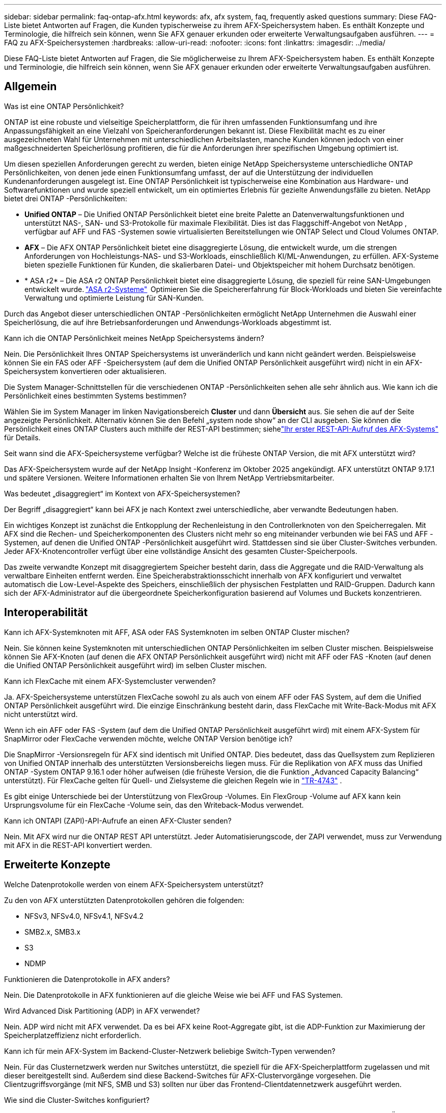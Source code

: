 ---
sidebar: sidebar 
permalink: faq-ontap-afx.html 
keywords: afx, afx system, faq, frequently asked questions 
summary: Diese FAQ-Liste bietet Antworten auf Fragen, die Kunden typischerweise zu ihrem AFX-Speichersystem haben.  Es enthält Konzepte und Terminologie, die hilfreich sein können, wenn Sie AFX genauer erkunden oder erweiterte Verwaltungsaufgaben ausführen. 
---
= FAQ zu AFX-Speichersystemen
:hardbreaks:
:allow-uri-read: 
:nofooter: 
:icons: font
:linkattrs: 
:imagesdir: ../media/


[role="lead"]
Diese FAQ-Liste bietet Antworten auf Fragen, die Sie möglicherweise zu Ihrem AFX-Speichersystem haben.  Es enthält Konzepte und Terminologie, die hilfreich sein können, wenn Sie AFX genauer erkunden oder erweiterte Verwaltungsaufgaben ausführen.



== Allgemein

.Was ist eine ONTAP Persönlichkeit?
ONTAP ist eine robuste und vielseitige Speicherplattform, die für ihren umfassenden Funktionsumfang und ihre Anpassungsfähigkeit an eine Vielzahl von Speicheranforderungen bekannt ist.  Diese Flexibilität macht es zu einer ausgezeichneten Wahl für Unternehmen mit unterschiedlichen Arbeitslasten, manche Kunden können jedoch von einer maßgeschneiderten Speicherlösung profitieren, die für die Anforderungen ihrer spezifischen Umgebung optimiert ist.

Um diesen speziellen Anforderungen gerecht zu werden, bieten einige NetApp Speichersysteme unterschiedliche ONTAP Persönlichkeiten, von denen jede einen Funktionsumfang umfasst, der auf die Unterstützung der individuellen Kundenanforderungen ausgelegt ist.  Eine ONTAP Persönlichkeit ist typischerweise eine Kombination aus Hardware- und Softwarefunktionen und wurde speziell entwickelt, um ein optimiertes Erlebnis für gezielte Anwendungsfälle zu bieten.  NetApp bietet drei ONTAP -Persönlichkeiten:

* *Unified ONTAP* – Die Unified ONTAP Persönlichkeit bietet eine breite Palette an Datenverwaltungsfunktionen und unterstützt NAS-, SAN- und S3-Protokolle für maximale Flexibilität. Dies ist das Flaggschiff-Angebot von NetApp , verfügbar auf AFF und FAS -Systemen sowie virtualisierten Bereitstellungen wie ONTAP Select und Cloud Volumes ONTAP.
* *AFX* – Die AFX ONTAP Persönlichkeit bietet eine disaggregierte Lösung, die entwickelt wurde, um die strengen Anforderungen von Hochleistungs-NAS- und S3-Workloads, einschließlich KI/ML-Anwendungen, zu erfüllen. AFX-Systeme bieten spezielle Funktionen für Kunden, die skalierbaren Datei- und Objektspeicher mit hohem Durchsatz benötigen.
* * ASA r2* – Die ASA r2 ONTAP Persönlichkeit bietet eine disaggregierte Lösung, die speziell für reine SAN-Umgebungen entwickelt wurde. https://docs.netapp.com/us-en/asa-r2/["ASA r2-Systeme"^]  Optimieren Sie die Speichererfahrung für Block-Workloads und bieten Sie vereinfachte Verwaltung und optimierte Leistung für SAN-Kunden.


Durch das Angebot dieser unterschiedlichen ONTAP -Persönlichkeiten ermöglicht NetApp Unternehmen die Auswahl einer Speicherlösung, die auf ihre Betriebsanforderungen und Anwendungs-Workloads abgestimmt ist.

.Kann ich die ONTAP Persönlichkeit meines NetApp Speichersystems ändern?
Nein. Die Persönlichkeit Ihres ONTAP Speichersystems ist unveränderlich und kann nicht geändert werden.  Beispielsweise können Sie ein FAS oder AFF -Speichersystem (auf dem die Unified ONTAP Persönlichkeit ausgeführt wird) nicht in ein AFX-Speichersystem konvertieren oder aktualisieren.

.Die System Manager-Schnittstellen für die verschiedenen ONTAP -Persönlichkeiten sehen alle sehr ähnlich aus.  Wie kann ich die Persönlichkeit eines bestimmten Systems bestimmen?
Wählen Sie im System Manager im linken Navigationsbereich *Cluster* und dann *Übersicht* aus.  Sie sehen die auf der Seite angezeigte Persönlichkeit.  Alternativ können Sie den Befehl „system node show“ an der CLI ausgeben.  Sie können die Persönlichkeit eines ONTAP Clusters auch mithilfe der REST-API bestimmen; siehelink:./rest/first-call.html["Ihr erster REST-API-Aufruf des AFX-Systems"] für Details.

.Seit wann sind die AFX-Speichersysteme verfügbar? Welche ist die früheste ONTAP Version, die mit AFX unterstützt wird?
Das AFX-Speichersystem wurde auf der NetApp Insight -Konferenz im Oktober 2025 angekündigt. AFX unterstützt ONTAP 9.17.1 und spätere Versionen. Weitere Informationen erhalten Sie von Ihrem NetApp Vertriebsmitarbeiter.

.Was bedeutet „disaggregiert“ im Kontext von AFX-Speichersystemen?
Der Begriff „disaggregiert“ kann bei AFX je nach Kontext zwei unterschiedliche, aber verwandte Bedeutungen haben.

Ein wichtiges Konzept ist zunächst die Entkopplung der Rechenleistung in den Controllerknoten von den Speicherregalen.  Mit AFX sind die Rechen- und Speicherkomponenten des Clusters nicht mehr so ​​eng miteinander verbunden wie bei FAS und AFF -Systemen, auf denen die Unified ONTAP -Persönlichkeit ausgeführt wird.  Stattdessen sind sie über Cluster-Switches verbunden.  Jeder AFX-Knotencontroller verfügt über eine vollständige Ansicht des gesamten Cluster-Speicherpools.

Das zweite verwandte Konzept mit disaggregiertem Speicher besteht darin, dass die Aggregate und die RAID-Verwaltung als verwaltbare Einheiten entfernt werden.  Eine Speicherabstraktionsschicht innerhalb von AFX konfiguriert und verwaltet automatisch die Low-Level-Aspekte des Speichers, einschließlich der physischen Festplatten und RAID-Gruppen.  Dadurch kann sich der AFX-Administrator auf die übergeordnete Speicherkonfiguration basierend auf Volumes und Buckets konzentrieren.



== Interoperabilität

.Kann ich AFX-Systemknoten mit AFF, ASA oder FAS Systemknoten im selben ONTAP Cluster mischen?
Nein. Sie können keine Systemknoten mit unterschiedlichen ONTAP Persönlichkeiten im selben Cluster mischen. Beispielsweise können Sie AFX-Knoten (auf denen die AFX ONTAP Persönlichkeit ausgeführt wird) nicht mit AFF oder FAS -Knoten (auf denen die Unified ONTAP Persönlichkeit ausgeführt wird) im selben Cluster mischen.

.Kann ich FlexCache mit einem AFX-Systemcluster verwenden?
Ja. AFX-Speichersysteme unterstützen FlexCache sowohl zu als auch von einem AFF oder FAS System, auf dem die Unified ONTAP Persönlichkeit ausgeführt wird. Die einzige Einschränkung besteht darin, dass FlexCache mit Write-Back-Modus mit AFX nicht unterstützt wird.

.Wenn ich ein AFF oder FAS -System (auf dem die Unified ONTAP Persönlichkeit ausgeführt wird) mit einem AFX-System für SnapMirror oder FlexCache verwenden möchte, welche ONTAP Version benötige ich?
Die SnapMirror -Versionsregeln für AFX sind identisch mit Unified ONTAP.  Dies bedeutet, dass das Quellsystem zum Replizieren von Unified ONTAP innerhalb des unterstützten Versionsbereichs liegen muss.  Für die Replikation von AFX muss das Unified ONTAP -System ONTAP 9.16.1 oder höher aufweisen (die früheste Version, die die Funktion „Advanced Capacity Balancing“ unterstützt).  Für FlexCache gelten für Quell- und Zielsysteme die gleichen Regeln wie in https://www.netapp.com/pdf.html?item=/media/7336-tr4743.pdf["TR-4743"^] .

Es gibt einige Unterschiede bei der Unterstützung von FlexGroup -Volumes.  Ein FlexGroup -Volume auf AFX kann kein Ursprungsvolume für ein FlexCache -Volume sein, das den Writeback-Modus verwendet.

.Kann ich ONTAPI (ZAPI)-API-Aufrufe an einen AFX-Cluster senden?
Nein. Mit AFX wird nur die ONTAP REST API unterstützt.  Jeder Automatisierungscode, der ZAPI verwendet, muss zur Verwendung mit AFX in die REST-API konvertiert werden.



== Erweiterte Konzepte

.Welche Datenprotokolle werden von einem AFX-Speichersystem unterstützt?
Zu den von AFX unterstützten Datenprotokollen gehören die folgenden:

* NFSv3, NFSv4.0, NFSv4.1, NFSv4.2
* SMB2.x, SMB3.x
* S3
* NDMP


.Funktionieren die Datenprotokolle in AFX anders?
Nein. Die Datenprotokolle in AFX funktionieren auf die gleiche Weise wie bei AFF und FAS Systemen.

.Wird Advanced Disk Partitioning (ADP) in AFX verwendet?
Nein. ADP wird nicht mit AFX verwendet.  Da es bei AFX keine Root-Aggregate gibt, ist die ADP-Funktion zur Maximierung der Speicherplatzeffizienz nicht erforderlich.

.Kann ich für mein AFX-System im Backend-Cluster-Netzwerk beliebige Switch-Typen verwenden?
Nein. Für das Clusternetzwerk werden nur Switches unterstützt, die speziell für die AFX-Speicherplattform zugelassen und mit dieser bereitgestellt sind. Außerdem sind diese Backend-Switches für AFX-Clustervorgänge vorgesehen. Die Clientzugriffsvorgänge (mit NFS, SMB und S3) sollten nur über das Frontend-Clientdatennetzwerk ausgeführt werden.

.Wie sind die Cluster-Switches konfiguriert?
Die Cluster-Netzwerk-Switches werden mithilfe einer von NetApp bereitgestellten Konfigurationsdatei konfiguriert. Änderungen an der Konfigurationsdatei werden nicht unterstützt.

.Wie ist der Speicher in einem AFX-Cluster organisiert?
Alle an einen AFX-Cluster angeschlossenen Festplatten und Speicherregale sind Teil einer Storage Availability Zone (SAZ).  Jeder AFX-Cluster unterstützt nur eine SAZ, die nicht über mehrere AFX-Cluster hinweg gemeinsam genutzt werden kann (mit Ausnahme von SnapMirror Replikation und FlexCache -Vorgängen).

Jeder Knoten hat Einblick in den gesamten Speicher in der SAZ.  Wenn einem Cluster Speicherregale hinzugefügt werden, fügt ONTAP die Festplatten automatisch hinzu.

.Wie funktionieren Volume-Verschiebungsvorgänge mit AFX anders als mit AFF oder FAS Systemen?
Mit AFF und FAS -Systemen, auf denen die Unified ONTAP Persönlichkeit ausgeführt wird, ist es möglich, ein Volume unterbrechungsfrei von einem Knoten oder Aggregat zu einem anderen im Cluster zu verschieben. Dies wird mithilfe eines Kopiervorgangs im Hintergrund mit SnapMirror -Technologie durchgeführt, bei dem am neuen Speicherort ein neues Zielvolume erstellt wird. Je nach Größe des Volumes und Auslastung der Clusterressourcen kann die Zeit, die für die Verlagerung eines Volumes benötigt wird, variieren.

Bei AFX gibt es keine Aggregate.  Der gesamte Speicher ist in einer einzigen Storage Availability Zone enthalten, auf die jeder Knoten im Cluster zugreifen kann.  Daher müssen die Daten bei Volume-Verschiebungen nie wirklich kopiert werden.  Stattdessen werden alle Volume-Verschiebungen mit Zeigeraktualisierungen zwischen Knoten durchgeführt.  Dies wird als Zero Copy Volume Move (ZCVM) bezeichnet und geschieht sofort, da keine Daten tatsächlich kopiert oder verschoben werden.  Dies ist im Wesentlichen derselbe Volume-Verschiebungsvorgang, der mit Unified ONTAP ohne die SnapMirror Kopie verwendet wird.

In der ersten AFX-Version werden Volumes nur in Speicherfailover-Szenarien und beim Hinzufügen oder Entfernen von Knoten zum Cluster verschoben. Diese Bewegungen werden nur über ONTAP gesteuert.

.Wie bestimmt AFX, wo Daten in der SAZ platziert werden sollen?
AFX enthält eine Funktion namens Automated Topology Management (ATM), die auf Ungleichgewichte zwischen System- und Benutzerobjekten reagiert.  Das Hauptziel von ATM besteht darin, die Volumina im gesamten AFX-Cluster auszugleichen.  Wenn ein Ungleichgewicht erkannt wird, wird ein interner Job ausgelöst, um die Daten gleichmäßig auf die aktiven Knoten zu verteilen.  Die Daten werden mithilfe von ZCVM neu zugewiesen, wobei nur die Objektmetadaten kopiert und aktualisiert werden müssen.
